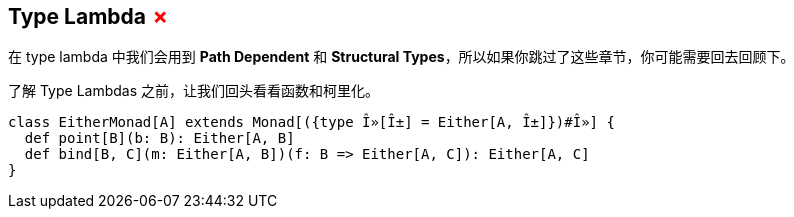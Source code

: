 == Type Lambda +++<span style="color:red">&#x2717;</span>+++

在 type lambda 中我们会用到 *Path Dependent* 和 *Structural Types*，所以如果你跳过了这些章节，你可能需要回去回顾下。

了解 Type Lambdas 之前，让我们回头看看函数和柯里化。

```scala
class EitherMonad[A] extends Monad[({type Î»[Î±] = Either[A, Î±]})#Î»] {
  def point[B](b: B): Either[A, B]
  def bind[B, C](m: Either[A, B])(f: B => Either[A, C]): Either[A, C]
}
```
